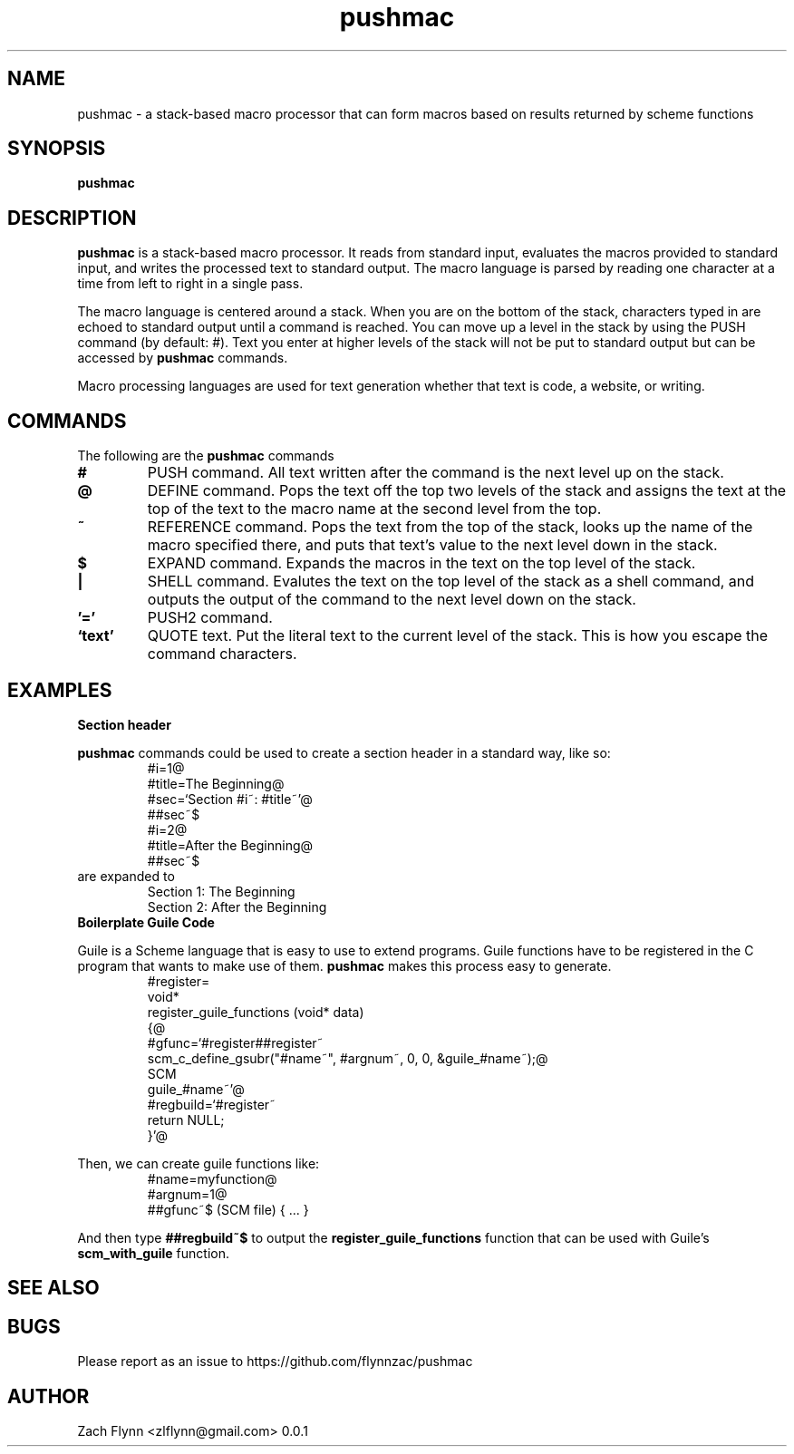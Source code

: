 

.TH pushmac 1 2019-03-03 
.SH NAME
pushmac \- a stack-based macro processor that can form macros based on results returned by scheme functions
.SH SYNOPSIS 
.B pushmac

.SH DESCRIPTION 
.B pushmac
is a stack-based macro processor.  It reads from standard input, evaluates the macros provided to standard input, and writes the processed text to standard output.  The macro language is parsed by reading one character at a time from left to right in a single pass.

.LP
The macro language is centered around a stack.  When you are on the bottom of the stack, characters typed in are echoed to standard output until a command is reached.  You can move up a level in the stack by using the PUSH command (by default: #).  Text you enter at higher levels of the stack will not be put to standard output but can be accessed by 
.B pushmac
commands.

.LP
Macro processing languages are used for text generation whether that text is code, a website, or writing.

.SH COMMANDS

The following are the 
.B pushmac
commands
.TP
.BR #
PUSH command.  All text written after the command is the next level up on the stack.
.TP
.BR @
DEFINE command.  Pops the text off the top two levels of the stack and assigns the text at the top of the text to the macro name at the second level from the top.
.TP
.BR ~
REFERENCE command.  Pops the text from the top of the stack, looks up the name of the macro specified there, and puts that text's value to the next level down in the stack.
.TP
.BR $
EXPAND command.  Expands the macros in the text on the top level of the stack.
.TP
.BR |
SHELL command.  Evalutes the text on the top level of the stack as a shell command, and outputs the output of the command to the next level down on the stack.
.TP
.BR '='
PUSH2 command. 
.TP
.BR `text'
QUOTE text.  Put the literal text to the current level of the stack.  This is how you escape the command characters.

.SH EXAMPLES
.LP
.BR "Section header"
.br

.B pushmac
commands could be used to create a section header in a standard way, like so:
.RS
#i=1@
.br
#title=The Beginning@
.br
#sec=`Section #i~: #title~'@
.br
##sec~$
.br
#i=2@
.br
#title=After the Beginning@
.br
##sec~$
.RE
are expanded to
.RS
Section 1: The Beginning
.br
Section 2: After the Beginning
.RE
.BR "Boilerplate Guile Code"

Guile is a Scheme language that is easy to use to extend programs. Guile functions have to be registered in the C program that wants to make use of them. 
.B pushmac
makes this process easy to generate.  
.RS
  #register=
.br
  void*
.br
  register_guile_functions (void* data)
.br  
  {@
.br  
  #gfunc=`#register##register~
.br  
  scm_c_define_gsubr("#name~", #argnum~, 0, 0, &guile_#name~);@
.br
  SCM
.br
  guile_#name~'@
.br  
  #regbuild=`#register~
.br  
.br
  return NULL;
.br  
  }'@
.RE

Then, we can create guile functions like:
.RS
    #name=myfunction@
.br
    #argnum=1@
.br    
    ##gfunc~$ (SCM file) { ... }
.RE

And then type
.B "##regbuild~$"
to output the
.B register_guile_functions
function that can be used with Guile's
.B scm_with_guile
function.
.SH "SEE ALSO"
.SH BUGS
.TP
Please report as an issue to https://github.com/flynnzac/pushmac
.SH AUTHOR
Zach Flynn <zlflynn@gmail.com>
0.0.1
